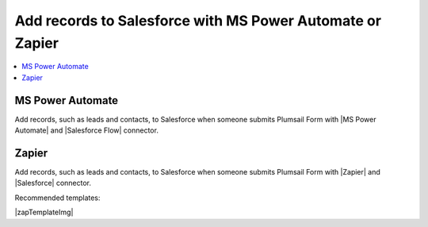 .. title:: Add records to Salesforce from Plumsail Forms with MS Power Automate or Zapier

.. meta::
   :description: Templates for public web forms integration with Salesforce in MS Power Automate or Zapier

Add records to Salesforce with MS Power Automate or Zapier
==========================================================================

.. contents::
 :local:
 :depth: 1

MS Power Automate
--------------------------------------------------
Add records, such as leads and contacts, to Salesforce when someone submits Plumsail Form with |MS Power Automate| and |Salesforce Flow| connector.

|flow process img|

.. |flow process img| image:: ../images/integration/salesforce/integration-salesforce-flow-process.png
   :alt: Flow process

.. |MS Power Automate|  raw:: html

   <a href="https://flow.microsoft.com/" target="_blank">MS Power Automate</a>

.. |Salesforce Flow|  raw:: html

   <a href="https://emea.flow.microsoft.com/en-us/connectors/shared_salesforce/salesforce/" target="_blank">Salesforce</a>

Zapier
--------------------------------------------------
Add records, such as leads and contacts, to Salesforce when someone submits Plumsail Form with |Zapier| and |Salesforce| connector.

Recommended templates: 

|zapTemplateImg|

.. |Zapier|  raw:: html

   <a href="https://zapier.com/" target="_blank">Zapier</a>

.. |Salesforce|  raw:: html

   <a href="https://zapier.com/apps/salesforce/integrations" target="_blank">Salesforce</a>

.. |zapTemplateImg|  raw:: html

   <script type="text/javascript" src="https://zapier.com/apps/embed/widget.js?guided_zaps=122910,122967,246634,246624"></script>

